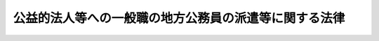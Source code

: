 .. _H12HO050:

======================================================
公益的法人等への一般職の地方公務員の派遣等に関する法律
======================================================

.. raw:: html
    
    
    <b>公益的法人等への一般職の地方公務員の派遣等に関する法律<br>
    （平成十二年四月二十六日法律第五十号）</b><br><br><div align="right">最終改正：平成二四年八月二二日法律第六七号</div><br><div align="right"><table width="" border="0"><tr><td><font color="RED">（最終改正までの未施行法令）</font></td></tr><tr><td><a href="/cgi-bin/idxmiseko.cgi?H_RYAKU=%95%bd%88%ea%93%f1%96%40%8c%dc%81%5a&amp;H_NO=%95%bd%90%ac%93%f1%8f%5c%8e%6c%94%4e%94%aa%8c%8e%93%f1%8f%5c%93%f1%93%fa%96%40%97%a5%91%e6%98%5a%8f%5c%8e%4f%8d%86&amp;H_PATH=/miseko/H12HO050/H24HO063.html" target="inyo">平成二十四年八月二十二日法律第六十三号</a></td><td align="right">（未施行）</td></tr><tr></tr><tr><td><a href="/cgi-bin/idxmiseko.cgi?H_RYAKU=%95%bd%88%ea%93%f1%96%40%8c%dc%81%5a&amp;H_NO=%95%bd%90%ac%93%f1%8f%5c%8e%6c%94%4e%94%aa%8c%8e%93%f1%8f%5c%93%f1%93%fa%96%40%97%a5%91%e6%98%5a%8f%5c%8e%b5%8d%86&amp;H_PATH=/miseko/H12HO050/H24HO067.html" target="inyo">平成二十四年八月二十二日法律第六十七号</a></td><td align="right">（未施行）</td></tr><tr></tr><tr><td align="right">　</td><td></td></tr><tr></tr></table></div>
    <p>
    </p><div class="arttitle"><a name="1000000000000000000000000000000000000000000000000100000000000000000000000000000">（目的）</a>
    </div><div class="item"><b>第一条</b>
    <a name="1000000000000000000000000000000000000000000000000100000000001000000000000000000"></a>
    　この法律は、地方公共団体が人的援助を行うことが必要と認められる公益的法人等の業務に専ら従事させるために職員（<a href="/cgi-bin/idxrefer.cgi?H_FILE=%8f%ba%93%f1%8c%dc%96%40%93%f1%98%5a%88%ea&amp;REF_NAME=%92%6e%95%fb%8c%f6%96%b1%88%f5%96%40&amp;ANCHOR_F=&amp;ANCHOR_T=" target="inyo">地方公務員法</a>
    （昭和二十五年法律第二百六十一号）<a href="/cgi-bin/idxrefer.cgi?H_FILE=%8f%ba%93%f1%8c%dc%96%40%93%f1%98%5a%88%ea&amp;REF_NAME=%91%e6%8e%6c%8f%f0%91%e6%88%ea%8d%80&amp;ANCHOR_F=1000000000000000000000000000000000000000000000000400000000001000000000000000000&amp;ANCHOR_T=1000000000000000000000000000000000000000000000000400000000001000000000000000000#1000000000000000000000000000000000000000000000000400000000001000000000000000000" target="inyo">第四条第一項</a>
    に規定する職員をいう。第七条を除き、以下同じ。）を派遣する制度等を整備することにより、公益的法人等の業務の円滑な実施の確保等を通じて、地域の振興、住民の生活の向上等に関する地方公共団体の諸施策の推進を図り、もって公共の福祉の増進に資することを目的とする。
    </div>
    
    <p>
    </p><div class="arttitle"><a name="1000000000000000000000000000000000000000000000000200000000000000000000000000000">（職員の派遣）</a>
    </div><div class="item"><b>第二条</b>
    <a name="1000000000000000000000000000000000000000000000000200000000001000000000000000000"></a>
    　任命権者（<a href="/cgi-bin/idxrefer.cgi?H_FILE=%8f%ba%93%f1%8c%dc%96%40%93%f1%98%5a%88%ea&amp;REF_NAME=%92%6e%95%fb%8c%f6%96%b1%88%f5%96%40%91%e6%98%5a%8f%f0%91%e6%88%ea%8d%80&amp;ANCHOR_F=1000000000000000000000000000000000000000000000000600000000001000000000000000000&amp;ANCHOR_T=1000000000000000000000000000000000000000000000000600000000001000000000000000000#1000000000000000000000000000000000000000000000000600000000001000000000000000000" target="inyo">地方公務員法第六条第一項</a>
    に規定する任命権者及びその委任を受けた者をいう。以下同じ。）は、次に掲げる団体のうち、その業務の全部又は一部が当該地方公共団体の事務又は事業と密接な関連を有するものであり、かつ、当該地方公共団体がその施策の推進を図るため人的援助を行うことが必要であるものとして条例で定めるもの（以下この項及び第三項において「公益的法人等」という。）との間の取決めに基づき、当該公益的法人等の業務にその役職員として専ら従事させるため、条例で定めるところにより、職員（条例で定める職員を除く。）を派遣することができる。
    <div class="number"><b><a name="1000000000000000000000000000000000000000000000000200000000001000000001000000000">一</a>
    </b>
    　一般社団法人又は一般財団法人
    </div>
    <div class="number"><b><a name="1000000000000000000000000000000000000000000000000200000000001000000002000000000">二</a>
    </b>
    　<a href="/cgi-bin/idxrefer.cgi?H_FILE=%95%bd%88%ea%8c%dc%96%40%88%ea%88%ea%94%aa&amp;REF_NAME=%92%6e%95%fb%93%c6%97%a7%8d%73%90%ad%96%40%90%6c%96%40&amp;ANCHOR_F=&amp;ANCHOR_T=" target="inyo">地方独立行政法人法</a>
    （平成十五年法律第百十八号）<a href="/cgi-bin/idxrefer.cgi?H_FILE=%95%bd%88%ea%8c%dc%96%40%88%ea%88%ea%94%aa&amp;REF_NAME=%91%e6%8c%dc%8f%5c%8c%dc%8f%f0&amp;ANCHOR_F=1000000000000000000000000000000000000000000000005500000000000000000000000000000&amp;ANCHOR_T=1000000000000000000000000000000000000000000000005500000000000000000000000000000#1000000000000000000000000000000000000000000000005500000000000000000000000000000" target="inyo">第五十五条</a>
    に規定する一般地方独立行政法人
    </div>
    <div class="number"><b><a name="1000000000000000000000000000000000000000000000000200000000001000000003000000000">三</a>
    </b>
    　特別の法律により設立された法人（前号に掲げるもの及び営利を目的とするものを除く。）で政令で定めるもの
    </div>
    <div class="number"><b><a name="1000000000000000000000000000000000000000000000000200000000001000000004000000000">四</a>
    </b>
    　<a href="/cgi-bin/idxrefer.cgi?H_FILE=%8f%ba%93%f1%93%f1%96%40%98%5a%8e%b5&amp;REF_NAME=%92%6e%95%fb%8e%a9%8e%a1%96%40&amp;ANCHOR_F=&amp;ANCHOR_T=" target="inyo">地方自治法</a>
    （昭和二十二年法律第六十七号）<a href="/cgi-bin/idxrefer.cgi?H_FILE=%8f%ba%93%f1%93%f1%96%40%98%5a%8e%b5&amp;REF_NAME=%91%e6%93%f1%95%53%98%5a%8f%5c%8e%4f%8f%f0%82%cc%8e%4f%91%e6%88%ea%8d%80&amp;ANCHOR_F=1000000000000000000000000000000000000000000000026300300000001000000000000000000&amp;ANCHOR_T=1000000000000000000000000000000000000000000000026300300000001000000000000000000#1000000000000000000000000000000000000000000000026300300000001000000000000000000" target="inyo">第二百六十三条の三第一項</a>
    に規定する連合組織で<a href="/cgi-bin/idxrefer.cgi?H_FILE=%8f%ba%93%f1%93%f1%96%40%98%5a%8e%b5&amp;REF_NAME=%93%af%8d%80&amp;ANCHOR_F=1000000000000000000000000000000000000000000000026300300000001000000000000000000&amp;ANCHOR_T=1000000000000000000000000000000000000000000000026300300000001000000000000000000#1000000000000000000000000000000000000000000000026300300000001000000000000000000" target="inyo">同項</a>
    の規定による届出をしたもの
    </div>
    </div>
    <div class="item"><b><a name="1000000000000000000000000000000000000000000000000200000000002000000000000000000">２</a>
    </b>
    　任命権者は、前項の規定による職員の派遣（以下「職員派遣」という。）の実施に当たっては、あらかじめ、当該職員に同項の取決めの内容を明示し、その同意を得なければならない。
    </div>
    <div class="item"><b><a name="1000000000000000000000000000000000000000000000000200000000003000000000000000000">３</a>
    </b>
    　第一項の取決めにおいては、当該職員派遣に係る職員の職員派遣を受ける公益的法人等（以下「派遣先団体」という。）における報酬その他の勤務条件及び当該派遣先団体において従事すべき業務、当該職員の職員派遣の期間、当該職員の職務への復帰に関する事項その他職員派遣に当たって合意しておくべきものとして条例で定める事項を定めるものとする。
    </div>
    <div class="item"><b><a name="1000000000000000000000000000000000000000000000000200000000004000000000000000000">４</a>
    </b>
    　前項の規定により第一項の取決めで定める職員派遣に係る職員の派遣先団体において従事すべき業務は、当該派遣先団体の主たる業務が地方公共団体の事務又は事業と密接な関連を有すると認められる業務である場合を除き、地方公共団体の事務又は事業と密接な関連を有すると認められる業務を主たる内容とするものでなければならない。
    </div>
    
    <p>
    </p><div class="arttitle"><a name="1000000000000000000000000000000000000000000000000300000000000000000000000000000">（職員派遣の期間）</a>
    </div><div class="item"><b>第三条</b>
    <a name="1000000000000000000000000000000000000000000000000300000000001000000000000000000"></a>
    　職員派遣の期間は、三年を超えることができない。
    </div>
    <div class="item"><b><a name="1000000000000000000000000000000000000000000000000300000000002000000000000000000">２</a>
    </b>
    　前項の期間は、任命権者が特に必要があると認めるときは、派遣先団体との合意により、職員派遣をされた職員（以下「派遣職員」という。）の同意を得て、職員派遣をした日から引き続き五年を超えない範囲内において、これを延長することができる。
    </div>
    
    <p>
    </p><div class="arttitle"><a name="1000000000000000000000000000000000000000000000000400000000000000000000000000000">（派遣先団体の業務への従事等）</a>
    </div><div class="item"><b>第四条</b>
    <a name="1000000000000000000000000000000000000000000000000400000000001000000000000000000"></a>
    　派遣職員は、その職員派遣の期間中、第二条第一項の取決めに定められた内容に従って、派遣先団体の業務に従事するものとする。
    </div>
    <div class="item"><b><a name="1000000000000000000000000000000000000000000000000400000000002000000000000000000">２</a>
    </b>
    　派遣職員は、その職員派遣の期間中、職員派遣された時就いていた職又は職員派遣の期間中に異動した職を保有するが、職務に従事しない。
    </div>
    
    <p>
    </p><div class="arttitle"><a name="1000000000000000000000000000000000000000000000000500000000000000000000000000000">（派遣職員の職務への復帰）</a>
    </div><div class="item"><b>第五条</b>
    <a name="1000000000000000000000000000000000000000000000000500000000001000000000000000000"></a>
    　任命権者は、派遣職員が派遣先団体の役職員の地位を失った場合その他の条例で定める場合であって、その職員派遣を継続することができないか又は適当でないと認めるときは、速やかに当該職員派遣に係る派遣職員を職務に復帰させなければならない。
    </div>
    <div class="item"><b><a name="1000000000000000000000000000000000000000000000000500000000002000000000000000000">２</a>
    </b>
    　派遣職員は、その職員派遣の期間が満了したときは、職務に復帰する。
    </div>
    
    <p>
    </p><div class="arttitle"><a name="1000000000000000000000000000000000000000000000000600000000000000000000000000000">（派遣職員の給与）</a>
    </div><div class="item"><b>第六条</b>
    <a name="1000000000000000000000000000000000000000000000000600000000001000000000000000000"></a>
    　派遣職員には、その職員派遣の期間中、給与を支給しない。
    </div>
    <div class="item"><b><a name="1000000000000000000000000000000000000000000000000600000000002000000000000000000">２</a>
    </b>
    　派遣職員が派遣先団体において従事する業務が地方公共団体の委託を受けて行う業務、地方公共団体と共同して行う業務若しくは地方公共団体の事務若しくは事業を補完し若しくは支援すると認められる業務であってその実施により地方公共団体の事務若しくは事業の効率的若しくは効果的な実施が図られると認められるものである場合又はこれらの業務が派遣先団体の主たる業務である場合には、地方公共団体は、前項の規定にかかわらず、派遣職員に対して、その職員派遣の期間中、条例で定めるところにより、給与を支給することができる。
    </div>
    
    <p>
    </p><div class="arttitle"><a name="1000000000000000000000000000000000000000000000000700000000000000000000000000000">（派遣職員に関する</a><a href="/cgi-bin/idxrefer.cgi?H_FILE=%8f%ba%8e%4f%8e%b5%96%40%88%ea%8c%dc%93%f1&amp;REF_NAME=%92%6e%95%fb%8c%f6%96%b1%88%f5%93%99%8b%a4%8d%cf%91%67%8d%87%96%40&amp;ANCHOR_F=&amp;ANCHOR_T=" target="inyo">地方公務員等共済組合法</a>
    の特例）
    </div><div class="item"><b>第七条</b>
    <a name="1000000000000000000000000000000000000000000000000700000000001000000000000000000"></a>
    　派遣職員に対する<a href="/cgi-bin/idxrefer.cgi?H_FILE=%8f%ba%8e%4f%8e%b5%96%40%88%ea%8c%dc%93%f1&amp;REF_NAME=%92%6e%95%fb%8c%f6%96%b1%88%f5%93%99%8b%a4%8d%cf%91%67%8d%87%96%40&amp;ANCHOR_F=&amp;ANCHOR_T=" target="inyo">地方公務員等共済組合法</a>
    （昭和三十七年法律第百五十二号）の規定の適用については、派遣先団体の業務を公務とみなす。
    </div>
    <div class="item"><b><a name="1000000000000000000000000000000000000000000000000700000000002000000000000000000">２</a>
    </b>
    　派遣職員は、<a href="/cgi-bin/idxrefer.cgi?H_FILE=%8f%ba%8e%4f%8e%b5%96%40%88%ea%8c%dc%93%f1&amp;REF_NAME=%92%6e%95%fb%8c%f6%96%b1%88%f5%93%99%8b%a4%8d%cf%91%67%8d%87%96%40%91%e6%8e%4f%8f%5c%8b%e3%8f%f0%91%e6%8e%4f%8d%80&amp;ANCHOR_F=1000000000000000000000000000000000000000000000003900000000003000000000000000000&amp;ANCHOR_T=1000000000000000000000000000000000000000000000003900000000003000000000000000000#1000000000000000000000000000000000000000000000003900000000003000000000000000000" target="inyo">地方公務員等共済組合法第三十九条第三項</a>
    の規定にかかわらず、引き続き職員派遣をされた日の前日において所属していた地方公務員共済組合（<a href="/cgi-bin/idxrefer.cgi?H_FILE=%8f%ba%8e%4f%8e%b5%96%40%88%ea%8c%dc%93%f1&amp;REF_NAME=%93%af%96%40%91%e6%8e%4f%8f%f0%91%e6%88%ea%8d%80&amp;ANCHOR_F=1000000000000000000000000000000000000000000000000300000000001000000000000000000&amp;ANCHOR_T=1000000000000000000000000000000000000000000000000300000000001000000000000000000#1000000000000000000000000000000000000000000000000300000000001000000000000000000" target="inyo">同法第三条第一項</a>
    に規定する地方公務員共済組合をいう。）の組合員であるものとする。
    </div>
    <div class="item"><b><a name="1000000000000000000000000000000000000000000000000700000000003000000000000000000">３</a>
    </b>
    　派遣職員に関する<a href="/cgi-bin/idxrefer.cgi?H_FILE=%8f%ba%8e%4f%8e%b5%96%40%88%ea%8c%dc%93%f1&amp;REF_NAME=%92%6e%95%fb%8c%f6%96%b1%88%f5%93%99%8b%a4%8d%cf%91%67%8d%87%96%40&amp;ANCHOR_F=&amp;ANCHOR_T=" target="inyo">地方公務員等共済組合法</a>
    の規定の適用については、<a href="/cgi-bin/idxrefer.cgi?H_FILE=%8f%ba%8e%4f%8e%b5%96%40%88%ea%8c%dc%93%f1&amp;REF_NAME=%93%af%96%40%91%e6%8e%6c%8f%cd&amp;ANCHOR_F=1000000000004000000000000000000000000000000000000000000000000000000000000000000&amp;ANCHOR_T=1000000000004000000000000000000000000000000000000000000000000000000000000000000#1000000000004000000000000000000000000000000000000000000000000000000000000000000" target="inyo">同法第四章</a>
    及び<a href="/cgi-bin/idxrefer.cgi?H_FILE=%8f%ba%8e%4f%8e%b5%96%40%88%ea%8c%dc%93%f1&amp;REF_NAME=%91%e6%98%5a%8f%cd&amp;ANCHOR_F=1000000000006000000000000000000000000000000000000000000000000000000000000000000&amp;ANCHOR_T=1000000000006000000000000000000000000000000000000000000000000000000000000000000#1000000000006000000000000000000000000000000000000000000000000000000000000000000" target="inyo">第六章</a>
    中「給料」とあるのは「組合の運営規則で定める仮定給料」と、「期末手当等」とあるのは「組合の運営規則で定める仮定期末手当等」と、<a href="/cgi-bin/idxrefer.cgi?H_FILE=%8f%ba%8e%4f%8e%b5%96%40%88%ea%8c%dc%93%f1&amp;REF_NAME=%93%af%96%40%91%e6%95%53%8f%5c%8e%4f%8f%f0%91%e6%93%f1%8d%80&amp;ANCHOR_F=1000000000000000000000000000000000000000000000011300000000002000000000000000000&amp;ANCHOR_T=1000000000000000000000000000000000000000000000011300000000002000000000000000000#1000000000000000000000000000000000000000000000011300000000002000000000000000000" target="inyo">同法第百十三条第二項</a>
    各号列記以外の部分中「地方公共団体（<a href="/cgi-bin/idxrefer.cgi?H_FILE=%8f%ba%93%f1%8e%4f%96%40%88%ea%8e%4f%8c%dc&amp;REF_NAME=%8e%73%92%ac%91%ba%97%a7%8a%77%8d%5a%90%45%88%f5%8b%8b%97%5e%95%89%92%53%96%40&amp;ANCHOR_F=&amp;ANCHOR_T=" target="inyo">市町村立学校職員給与負担法</a>
    （昭和二十三年法律第百三十五号）<a href="/cgi-bin/idxrefer.cgi?H_FILE=%8f%ba%93%f1%8e%4f%96%40%88%ea%8e%4f%8c%dc&amp;REF_NAME=%91%e6%88%ea%8f%f0&amp;ANCHOR_F=1000000000000000000000000000000000000000000000000100000000000000000000000000000&amp;ANCHOR_T=1000000000000000000000000000000000000000000000000100000000000000000000000000000#1000000000000000000000000000000000000000000000000100000000000000000000000000000" target="inyo">第一条</a>
    又は<a href="/cgi-bin/idxrefer.cgi?H_FILE=%8f%ba%93%f1%8e%4f%96%40%88%ea%8e%4f%8c%dc&amp;REF_NAME=%91%e6%93%f1%8f%f0&amp;ANCHOR_F=1000000000000000000000000000000000000000000000000200000000000000000000000000000&amp;ANCHOR_T=1000000000000000000000000000000000000000000000000200000000000000000000000000000#1000000000000000000000000000000000000000000000000200000000000000000000000000000" target="inyo">第二条</a>
    の規定により都道府県がその給与を負担する者にあつては、都道府県。以下この条において同じ。）の負担金」とあるのは「公益的法人等への一般職の地方公務員の派遣等に関する法律（平成十二年法律第五十号）第二条第三項に規定する派遣先団体（以下「派遣先団体」という。）の負担金」と、同項各号中「地方公共団体の負担金」とあるのは「派遣先団体の負担金」と、同法第百十六条第一項中「地方公共団体の機関、特定地方独立行政法人又は職員団体」とあり、及び「地方公共団体、特定地方独立行政法人又は職員団体」とあるのは「派遣先団体」と、「第百十三条第二項（同条第五項から第七項までの規定により読み替えて適用する場合を含む。）及び第四項」とあるのは「第百十三条第二項」とする。
    </div>
    
    <p>
    </p><div class="arttitle"><a name="1000000000000000000000000000000000000000000000000800000000000000000000000000000">（派遣職員に関する</a><a href="/cgi-bin/idxrefer.cgi?H_FILE=%8f%ba%8e%6c%98%5a%96%40%8e%b5%8e%4f&amp;REF_NAME=%8e%99%93%b6%8e%e8%93%96%96%40&amp;ANCHOR_F=&amp;ANCHOR_T=" target="inyo">児童手当法</a>
    の特例）
    </div><div class="item"><b>第八条</b>
    <a name="1000000000000000000000000000000000000000000000000800000000001000000000000000000"></a>
    　派遣職員に関する<a href="/cgi-bin/idxrefer.cgi?H_FILE=%8f%ba%8e%6c%98%5a%96%40%8e%b5%8e%4f&amp;REF_NAME=%8e%99%93%b6%8e%e8%93%96%96%40&amp;ANCHOR_F=&amp;ANCHOR_T=" target="inyo">児童手当法</a>
    （昭和四十六年法律第七十三号）の規定の適用については、派遣先団体を<a href="/cgi-bin/idxrefer.cgi?H_FILE=%8f%ba%8e%6c%98%5a%96%40%8e%b5%8e%4f&amp;REF_NAME=%93%af%96%40%91%e6%93%f1%8f%5c%8f%f0%91%e6%88%ea%8d%80%91%e6%8e%4f%8d%86&amp;ANCHOR_F=1000000000000000000000000000000000000000000000002000000000001000000003000000000&amp;ANCHOR_T=1000000000000000000000000000000000000000000000002000000000001000000003000000000#1000000000000000000000000000000000000000000000002000000000001000000003000000000" target="inyo">同法第二十条第一項第三号</a>
    に規定する団体とみなす。
    </div>
    
    <p>
    </p><div class="arttitle"><a name="1000000000000000000000000000000000000000000000000900000000000000000000000000000">（派遣職員の復帰時等における処遇）</a>
    </div><div class="item"><b>第九条</b>
    <a name="1000000000000000000000000000000000000000000000000900000000001000000000000000000"></a>
    　地方公共団体は、派遣職員が職務に復帰した場合における任用、給与等に関する処遇及び職員派遣後職務に復帰した職員が退職した場合（派遣職員がその職員派遣の期間中に退職した場合を含む。）の退職手当の取扱いについては、部内の職員との均衡を失することのないよう、条例で定めるところにより必要な措置を講じ、又は適切な配慮をしなければならない。
    </div>
    
    <p>
    </p><div class="arttitle"><a name="1000000000000000000000000000000000000000000000001000000000000000000000000000000">（特定法人の業務に従事するために退職した者の採用）</a>
    </div><div class="item"><b>第十条</b>
    <a name="1000000000000000000000000000000000000000000000001000000000001000000000000000000"></a>
    　任命権者と特定法人（当該地方公共団体が出資している株式会社のうち、その業務の全部又は一部が地域の振興、住民の生活の向上その他公益の増進に寄与するとともに当該地方公共団体の事務又は事業と密接な関連を有するものであり、かつ、当該地方公共団体がその施策の推進を図るため人的援助を行うことが必要であるものとして条例で定めるものをいう。以下同じ。）との間で締結された取決めに定められた内容に従って当該特定法人の業務に従事するよう求める任命権者の要請に応じて職員（条例で定める職員を除く。）が退職し、引き続き当該特定法人の役職員として在職した後、当該取決めで定める当該特定法人において業務に従事すべき期間が満了した場合又はその者が当該特定法人の役職員の地位を失った場合その他の条例で定める場合には、<a href="/cgi-bin/idxrefer.cgi?H_FILE=%8f%ba%93%f1%8c%dc%96%40%93%f1%98%5a%88%ea&amp;REF_NAME=%92%6e%95%fb%8c%f6%96%b1%88%f5%96%40%91%e6%8f%5c%98%5a%8f%f0&amp;ANCHOR_F=1000000000000000000000000000000000000000000000001600000000000000000000000000000&amp;ANCHOR_T=1000000000000000000000000000000000000000000000001600000000000000000000000000000#1000000000000000000000000000000000000000000000001600000000000000000000000000000" target="inyo">地方公務員法第十六条</a>
    各号（第三号を除く。）の一に該当する場合（<a href="/cgi-bin/idxrefer.cgi?H_FILE=%8f%ba%93%f1%8c%dc%96%40%93%f1%98%5a%88%ea&amp;REF_NAME=%93%af%8f%f0&amp;ANCHOR_F=1000000000000000000000000000000000000000000000001600000000000000000000000000000&amp;ANCHOR_T=1000000000000000000000000000000000000000000000001600000000000000000000000000000#1000000000000000000000000000000000000000000000001600000000000000000000000000000" target="inyo">同条</a>
    の条例で定める場合を除く。）その他条例で定める場合を除き、その者が退職した時就いていた職又はこれに相当する職に係る任命権者は、当該特定法人の役職員としての在職に引き続き、その者を職員として採用するものとする。
    </div>
    <div class="item"><b><a name="1000000000000000000000000000000000000000000000001000000000002000000000000000000">２</a>
    </b>
    　前項の取決めにおいては、同項の要請に応じて退職し引き続き当該特定法人に在職する者（以下「退職派遣者」という。）の当該特定法人における報酬その他の勤務条件並びに当該特定法人において従事すべき業務及び業務に従事すべき期間、同項の規定による当該退職派遣者の採用に関する事項その他当該退職派遣者が当該特定法人の業務に従事するに当たって合意しておくべきものとして条例で定める事項を定めるものとする。
    </div>
    <div class="item"><b><a name="1000000000000000000000000000000000000000000000001000000000003000000000000000000">３</a>
    </b>
    　前項の規定により第一項の取決めで定める退職派遣者の特定法人において従事すべき業務は、当該特定法人の主たる業務が地域の振興、住民の生活の向上その他公益の増進に寄与し、かつ、地方公共団体の事務又は事業と密接な関連を有すると認められる業務（以下この項において「公益寄与業務」という。）である場合を除き、公益寄与業務を主たる内容とするものでなければならない。
    </div>
    <div class="item"><b><a name="1000000000000000000000000000000000000000000000001000000000004000000000000000000">４</a>
    </b>
    　第二項の規定により第一項の取決めで定める退職派遣者の特定法人において業務に従事すべき期間は、同項の要請に応じて退職をする日の翌日から起算して三年を超えない範囲内で定めるものとする。
    </div>
    <div class="item"><b><a name="1000000000000000000000000000000000000000000000001000000000005000000000000000000">５</a>
    </b>
    　第一項の規定による採用については、<a href="/cgi-bin/idxrefer.cgi?H_FILE=%8f%ba%93%f1%8c%dc%96%40%93%f1%98%5a%88%ea&amp;REF_NAME=%92%6e%95%fb%8c%f6%96%b1%88%f5%96%40%91%e6%93%f1%8f%5c%93%f1%8f%f0%91%e6%88%ea%8d%80&amp;ANCHOR_F=1000000000000000000000000000000000000000000000002200000000001000000000000000000&amp;ANCHOR_T=1000000000000000000000000000000000000000000000002200000000001000000000000000000#1000000000000000000000000000000000000000000000002200000000001000000000000000000" target="inyo">地方公務員法第二十二条第一項</a>
    の規定は、適用しない。
    </div>
    
    <p>
    </p><div class="arttitle"><a name="1000000000000000000000000000000000000000000000001100000000000000000000000000000">（退職派遣者に関する</a><a href="/cgi-bin/idxrefer.cgi?H_FILE=%8f%ba%8e%4f%8e%b5%96%40%88%ea%8c%dc%93%f1&amp;REF_NAME=%92%6e%95%fb%8c%f6%96%b1%88%f5%93%99%8b%a4%8d%cf%91%67%8d%87%96%40&amp;ANCHOR_F=&amp;ANCHOR_T=" target="inyo">地方公務員等共済組合法</a>
    の特例）
    </div><div class="item"><b>第十一条</b>
    <a name="1000000000000000000000000000000000000000000000001100000000001000000000000000000"></a>
    　特定法人又は退職派遣者は、<a href="/cgi-bin/idxrefer.cgi?H_FILE=%8f%ba%8e%4f%8e%b5%96%40%88%ea%8c%dc%93%f1&amp;REF_NAME=%92%6e%95%fb%8c%f6%96%b1%88%f5%93%99%8b%a4%8d%cf%91%67%8d%87%96%40%91%e6%95%53%8e%6c%8f%5c%8f%f0%91%e6%88%ea%8d%80&amp;ANCHOR_F=1000000000000000000000000000000000000000000000014000000000001000000000000000000&amp;ANCHOR_T=1000000000000000000000000000000000000000000000014000000000001000000000000000000#1000000000000000000000000000000000000000000000014000000000001000000000000000000" target="inyo">地方公務員等共済組合法第百四十条第一項</a>
    に規定する公庫等又は公庫等職員とみなして、それぞれ<a href="/cgi-bin/idxrefer.cgi?H_FILE=%8f%ba%8e%4f%8e%b5%96%40%88%ea%8c%dc%93%f1&amp;REF_NAME=%93%af%8f%f0&amp;ANCHOR_F=1000000000000000000000000000000000000000000000014000000000000000000000000000000&amp;ANCHOR_T=1000000000000000000000000000000000000000000000014000000000000000000000000000000#1000000000000000000000000000000000000000000000014000000000000000000000000000000" target="inyo">同条</a>
    （第三項を除く。）の規定を適用する。この場合において、<a href="/cgi-bin/idxrefer.cgi?H_FILE=%8f%ba%8e%4f%8e%b5%96%40%88%ea%8c%dc%93%f1&amp;REF_NAME=%93%af%8f%f0%91%e6%88%ea%8d%80&amp;ANCHOR_F=1000000000000000000000000000000000000000000000014000000000001000000000000000000&amp;ANCHOR_T=1000000000000000000000000000000000000000000000014000000000001000000000000000000#1000000000000000000000000000000000000000000000014000000000001000000000000000000" target="inyo">同条第一項</a>
    中「役員及び常時勤務に服することを要しない者」とあるのは「常時勤務に服することを要しない者」と、「退職した場合（政令で定める場合を除く。）」とあるのは「退職した場合」と、<a href="/cgi-bin/idxrefer.cgi?H_FILE=%8f%ba%8e%4f%8e%b5%96%40%88%ea%8c%dc%93%f1&amp;REF_NAME=%93%af%8f%f0%91%e6%93%f1%8d%80%91%e6%88%ea%8d%86&amp;ANCHOR_F=1000000000000000000000000000000000000000000000014000000000002000000001000000000&amp;ANCHOR_T=1000000000000000000000000000000000000000000000014000000000002000000001000000000#1000000000000000000000000000000000000000000000014000000000002000000001000000000" target="inyo">同条第二項第一号</a>
    中「五年」とあるのは「三年」とする。
    </div>
    
    <p>
    </p><div class="arttitle"><a name="1000000000000000000000000000000000000000000000001200000000000000000000000000000">（退職派遣者の採用時における処遇等）</a>
    </div><div class="item"><b>第十二条</b>
    <a name="1000000000000000000000000000000000000000000000001200000000001000000000000000000"></a>
    　地方公共団体は、退職派遣者が第十条第一項の規定により職員として採用された場合における任用、給与等に関する処遇及び同項の規定により採用された職員が退職した場合の退職手当の取扱いについては、部内の職員との均衡を失することのないよう、条例で定めるところにより必要な措置を講じ、又は適切な配慮をしなければならない。
    </div>
    <div class="item"><b><a name="1000000000000000000000000000000000000000000000001200000000002000000000000000000">２</a>
    </b>
    　第十条第一項の規定により採用された職員（同項の規定によりかつて採用されたことのある職員を含む。）に対する<a href="/cgi-bin/idxrefer.cgi?H_FILE=%8f%ba%93%f1%8c%dc%96%40%93%f1%98%5a%88%ea&amp;REF_NAME=%92%6e%95%fb%8c%f6%96%b1%88%f5%96%40%91%e6%93%f1%8f%5c%8b%e3%8f%f0&amp;ANCHOR_F=1000000000000000000000000000000000000000000000002900000000000000000000000000000&amp;ANCHOR_T=1000000000000000000000000000000000000000000000002900000000000000000000000000000#1000000000000000000000000000000000000000000000002900000000000000000000000000000" target="inyo">地方公務員法第二十九条</a>
    の規定の適用については、<a href="/cgi-bin/idxrefer.cgi?H_FILE=%8f%ba%93%f1%8c%dc%96%40%93%f1%98%5a%88%ea&amp;REF_NAME=%93%af%8f%f0%91%e6%93%f1%8d%80&amp;ANCHOR_F=1000000000000000000000000000000000000000000000002900000000002000000000000000000&amp;ANCHOR_T=1000000000000000000000000000000000000000000000002900000000002000000000000000000#1000000000000000000000000000000000000000000000002900000000002000000000000000000" target="inyo">同条第二項</a>
    中「又は」とあるのは「若しくは」と、「使用される者」とあるのは「使用される者又は公益的法人等への一般職の地方公務員の派遣等に関する法律（平成十二年法律第五十号）第十条第二項に規定する退職派遣者」と、「在職した後、引き続いて当該退職を前提として」とあるのは「在職した後、引き続いて当該退職を前提として又は同条第一項の規定に基づいて」とする。
    </div>
    
    
    <br><a name="5000000000000000000000000000000000000000000000000000000000000000000000000000000"></a>
    　　　<a name="5000000001000000000000000000000000000000000000000000000000000000000000000000000"><b>附　則　抄</b></a>
    <br><p>
    </p><div class="arttitle">（施行期日）</div>
    <div class="item"><b>第一条</b>
    　この法律は、平成十四年四月一日から施行する。ただし、第十条から第十二条まで及び次条の規定は、同年三月三十一日から施行する。
    </div>
    
    <p>
    </p><div class="arttitle">（退職派遣者の採用等に関する規定の適用）</div>
    <div class="item"><b>第二条</b>
    　第十条から第十二条までの規定は、平成十四年三月三十一日以後に第十条第一項の任命権者の要請に応じて退職した者について適用する。
    </div>
    
    <p>
    </p><div class="arttitle">（職員派遣の特例）</div>
    <div class="item"><b>第二条の二</b>
    　当分の間、設立団体（地方独立行政法人法第六条第三項に規定する設立団体をいう。）の任命権者が同法第五十九条第二項に規定する移行型一般地方独立行政法人（以下この条において「移行型一般地方独立行政法人」という。）の成立の日から当該移行型一般地方独立行政法人へ第二条第一項の規定により職員を派遣した場合において、業務の適正かつ効率的な運営を確保するため引き続き人的援助を行うことが特に必要であると認めるときは、第三条第二項の規定にかかわらず、派遣先団体である当該移行型一般地方独立行政法人との合意により、職員派遣をされた当該職員の同意を得て、三年を超えない範囲内で当該職員派遣の期間を延長することができる。ただし、当該職員派遣の期間は、当該職員派遣をした日から起算して十年を超えることができない。
    </div>
    
    <p>
    </p><div class="arttitle">（平成二十二年度等における子ども手当の支給に関する法律により適用される旧児童手当法の特例）
    </div>
    <div class="item"><b>第三条</b>
    　平成二十二年度等における子ども手当の支給に関する法律（平成二十二年法律第十九号）の規定により子ども手当の支給がされる派遣職員に関する第八条の規定の適用については、同条の見出し中「児童手当法」とあるのは「平成二十二年度等における子ども手当の支給に関する法律が適用される場合における旧児童手当法」と、同条中「児童手当法」とあるのは「平成二十二年度等における子ども手当の支給に関する法律（平成二十二年法律第十九号）第二十条第一項の規定による児童手当法の一部を改正する法律（平成二十四年法律第二十四号）附則第十一条の規定によりなおその効力を有するものとされた同法第一条の規定による改正前の児童手当法」とする。
    </div>
    
    <p>
    </p><div class="arttitle">（平成二十三年度における子ども手当の支給等に関する特別措置法により適用される旧児童手当法の特例）</div>
    <div class="item"><b>第四条</b>
    　平成二十三年度における子ども手当の支給等に関する特別措置法（平成二十三年法律第百七号）の規定により子ども手当の支給がされる派遣職員に関する第八条の規定の適用については、同条の見出し中「児童手当法」とあるのは「平成二十三年度における子ども手当の支給等に関する特別措置法が適用される場合における旧児童手当法」と、同条中「児童手当法」とあるのは「平成二十三年度における子ども手当の支給等に関する特別措置法（平成二十三年法律第百七号）第二十条第一項、第三項又は第五項の規定による児童手当法の一部を改正する法律（平成二十四年法律第二十四号）附則第十二条の規定によりなおその効力を有するものとされた同法第一条の規定による改正前の児童手当法」とする。
    </div>
    
    <br>　　　<a name="5000000002000000000000000000000000000000000000000000000000000000000000000000000"><b>附　則　（平成一二年三月三一日法律第二二号）　抄</b></a>
    <br><p>
    </p><div class="arttitle">（施行期日等）</div>
    <div class="item"><b>第一条</b>
    　この法律は、平成十二年四月一日から施行する。
    </div>
    
    <br>　　　<a name="5000000003000000000000000000000000000000000000000000000000000000000000000000000"><b>附　則　（平成一三年一一月二八日法律第一二六号）　抄</b></a>
    <br><p></p><div class="arttitle">（施行期日等）</div>
    <div class="item"><b>１</b>
    　この法律は、公布の日から施行し、改正後の一般職の職員の給与に関する法律の規定、次項の規定による改正後の地方自治法（昭和二十二年法律第六十七号）の規定及び附則第三項の規定による改正後の市町村立学校職員給与負担法（昭和二十三年法律第百三十五号）の規定は、平成十三年四月一日から適用する。
    </div>
    
    <br>　　　<a name="5000000004000000000000000000000000000000000000000000000000000000000000000000000"><b>附　則　（平成一四年一一月二二日法律第一〇六号）　抄</b></a>
    <br><p></p><div class="arttitle">（施行期日）</div>
    <div class="item"><b>１</b>
    　この法律は、公布の日の属する月の翌月の初日（公布の日が月の初日であるときは、その日）から施行する。
    </div>
    
    <br>　　　<a name="5000000005000000000000000000000000000000000000000000000000000000000000000000000"><b>附　則　（平成一五年七月一六日法律第一一九号）　抄</b></a>
    <br><p>
    </p><div class="arttitle">（施行期日）</div>
    <div class="item"><b>第一条</b>
    　この法律は、地方独立行政法人法（平成十五年法律第百十八号）の施行の日から施行する。
    </div>
    
    <p>
    </p><div class="arttitle">（公益法人等への一般職の地方公務員の派遣等に関する法律の一部改正に伴う経過措置）</div>
    <div class="item"><b>第四条</b>
    　施行日において公益法人等への一般職の地方公務員の派遣等に関する法律第二条第二項に規定する職員派遣をされている職員（地方公務員法第四条第一項に規定する職員をいう。以下この条において同じ。）に対する地方公務員等共済組合法の短期給付に関する規定の適用については、当該職員は、健康保険若しくは船員保険の被保険者又は私立学校教職員共済法（昭和二十八年法律第二百四十五号）の規定による私立学校教職員共済制度の加入者であった期間、地方公務員共済組合（地方公務員等共済組合法第三条第一項に規定する地方公務員共済組合をいう。以下この条において同じ。）の組合員であったものとみなし、施行日の前日において現に健康保険法（大正十一年法律第七十号）若しくは船員保険法（昭和十四年法律第七十三号）の規定による保険給付又は私立学校教職員共済法の規定による短期給付（以下この条において「保険給付等」という。）を受けている場合においては、当該保険給付等は、地方公務員等共済組合法に基づいて当該保険給付等に相当する給付として受けていたものとみなして、地方公務員共済組合は、施行日以後に係る給付を支給する。
    </div>
    
    <p>
    </p><div class="arttitle">（その他の経過措置の政令への委任）</div>
    <div class="item"><b>第六条</b>
    　この附則に規定するもののほか、この法律の施行に伴い必要な経過措置は、政令で定める。
    </div>
    
    <br>　　　<a name="5000000006000000000000000000000000000000000000000000000000000000000000000000000"><b>附　則　（平成一六年三月三一日法律第一八号）　抄</b></a>
    <br><p>
    </p><div class="arttitle">（施行期日）</div>
    <div class="item"><b>第一条</b>
    　この法律は、公布の日から施行する。
    </div>
    
    <br>　　　<a name="5000000007000000000000000000000000000000000000000000000000000000000000000000000"><b>附　則　（平成一七年七月二六日法律第八七号）　抄</b></a>
    <br><p>
    　この法律は、会社法の施行の日から施行する。
    
    
    <br>　　　<a name="5000000008000000000000000000000000000000000000000000000000000000000000000000000"><b>附　則　（平成一八年三月三一日法律第一二号）　抄</b></a>
    <br></p><p>
    </p><div class="arttitle">（施行期日）</div>
    <div class="item"><b>第一条</b>
    　この法律は、平成十八年四月一日から施行する。
    </div>
    
    <br>　　　<a name="5000000009000000000000000000000000000000000000000000000000000000000000000000000"><b>附　則　（平成一八年六月二日法律第五〇号）</b></a>
    <br><p>
    　この法律は、一般社団・財団法人法の施行の日から施行する。 
    
    
    <br>　　　<a name="5000000010000000000000000000000000000000000000000000000000000000000000000000000"><b>附　則　（平成一九年七月六日法律第一一〇号）　抄</b></a>
    <br></p><p>
    </p><div class="arttitle">（施行期日）</div>
    <div class="item"><b>第一条</b>
    　この法律は、平成二十年四月一日から施行する。ただし、次の各号に掲げる規定は、それぞれ当該各号に定める日から施行する。
    <div class="number"><b>一</b>
    　第一条、第六条、第十三条、第十六条及び第十九条並びに附則第二十三条、第二十五条、第二十七条及び第二十八条の規定　公布の日
    </div>
    </div>
    
    <p>
    </p><div class="arttitle">（罰則に関する経過措置）</div>
    <div class="item"><b>第二十七条</b>
    　この法律（附則第一条各号に掲げる規定については、当該各規定。次条において同じ。）の施行前にした行為に対する罰則の適用については、なお従前の例による。
    </div>
    
    <p>
    </p><div class="arttitle">（その他の経過措置の政令への委任）</div>
    <div class="item"><b>第二十八条</b>
    　この附則に規定するもののほか、この法律の施行に伴い必要な経過措置は、政令で定める。
    </div>
    
    <br>　　　<a name="5000000011000000000000000000000000000000000000000000000000000000000000000000000"><b>附　則　（平成二二年三月三一日法律第一九号）　抄</b></a>
    <br><p>
    </p><div class="arttitle">（施行期日）</div>
    <div class="item"><b>第一条</b>
    　この法律は、平成二十二年四月一日から施行する。ただし、附則第二十条の規定は、公布の日から施行する。
    </div>
    
    <p>
    </p><div class="arttitle">（政令への委任）</div>
    <div class="item"><b>第二十条</b>
    　この附則に規定するもののほか、この法律の施行に関し必要な経過措置は、政令で定める。
    </div>
    
    <br>　　　<a name="5000000012000000000000000000000000000000000000000000000000000000000000000000000"><b>附　則　（平成二三年三月三一日法律第一四号）　抄</b></a>
    <br><p>
    </p><div class="arttitle">（施行期日）</div>
    <div class="item"><b>第一条</b>
    　この法律は、平成二十三年四月一日（この法律の公布の日が同月一日後となる場合には、公布の日）から施行する。
    </div>
    
    <br>　　　<a name="5000000013000000000000000000000000000000000000000000000000000000000000000000000"><b>附　則　（平成二三年六月二四日法律第七四号）　抄</b></a>
    <br><p>
    </p><div class="arttitle">（施行期日）</div>
    <div class="item"><b>第一条</b>
    　この法律は、公布の日から起算して二十日を経過した日から施行する。
    </div>
    
    <br>　　　<a name="5000000014000000000000000000000000000000000000000000000000000000000000000000000"><b>附　則　（平成二三年八月三〇日法律第一〇七号）　抄</b></a>
    <br><p>
    </p><div class="arttitle">（施行期日）</div>
    <div class="item"><b>第一条</b>
    　この法律は、平成二十三年十月一日から施行する。ただし、附則第二十四条の規定は、公布の日から施行する。
    </div>
    
    <p>
    </p><div class="arttitle">（政令への委任）</div>
    <div class="item"><b>第二十四条</b>
    　この附則に規定するもののほか、この法律の施行に関し必要な経過措置は、政令で定める。
    </div>
    
    <br>　　　<a name="5000000015000000000000000000000000000000000000000000000000000000000000000000000"><b>附　則　（平成二四年三月三一日法律第二四号）　抄</b></a>
    <br><p>
    </p><div class="arttitle">（施行期日）</div>
    <div class="item"><b>第一条</b>
    　この法律は、平成二十四年四月一日から施行する。ただし、次の各号に掲げる規定は、当該各号に定める日から施行する。
    <div class="number"><b>一</b>
    　附則第三十八条の規定　公布の日
    </div>
    </div>
    
    <p>
    </p><div class="arttitle">（罰則に関する経過措置）</div>
    <div class="item"><b>第三十七条</b>
    　施行日前にした行為及び附則第五条の規定によりなお従前の例によることとされる場合における施行日以後にした行為に対する罰則の適用については、なお従前の例による。
    </div>
    
    <p>
    </p><div class="arttitle">（政令への委任）</div>
    <div class="item"><b>第三十八条</b>
    　この附則に規定するもののほか、この法律の施行に関し必要な経過措置は、政令で定める。
    </div>
    
    <br>　　　<a name="5000000016000000000000000000000000000000000000000000000000000000000000000000000"><b>附　則　（平成二四年八月二二日法律第六三号）　抄</b></a>
    <br><p>
    </p><div class="arttitle">（施行期日）</div>
    <div class="item"><b>第一条</b>
    　この法律は、平成二十七年十月一日から施行する。ただし、次の各号に掲げる規定は、それぞれ当該各号に定める日から施行する。
    <div class="number"><b>一</b>
    　次条並びに附則第三条、第二十八条、第百五十九条及び第百六十条の規定　公布の日
    </div>
    </div>
    
    <p>
    </p><div class="arttitle">（その他の経過措置の政令への委任）</div>
    <div class="item"><b>第百六十条</b>
    　この附則に規定するもののほか、この法律の施行に伴い必要な経過措置は、政令で定める。
    </div>
    
    <br>　　　<a name="5000000017000000000000000000000000000000000000000000000000000000000000000000000"><b>附　則　（平成二四年八月二二日法律第六七号）　抄</b></a>
    <br><p>
    　この法律は、子ども・子育て支援法の施行の日から施行する。
    
    
    <br><br></p>